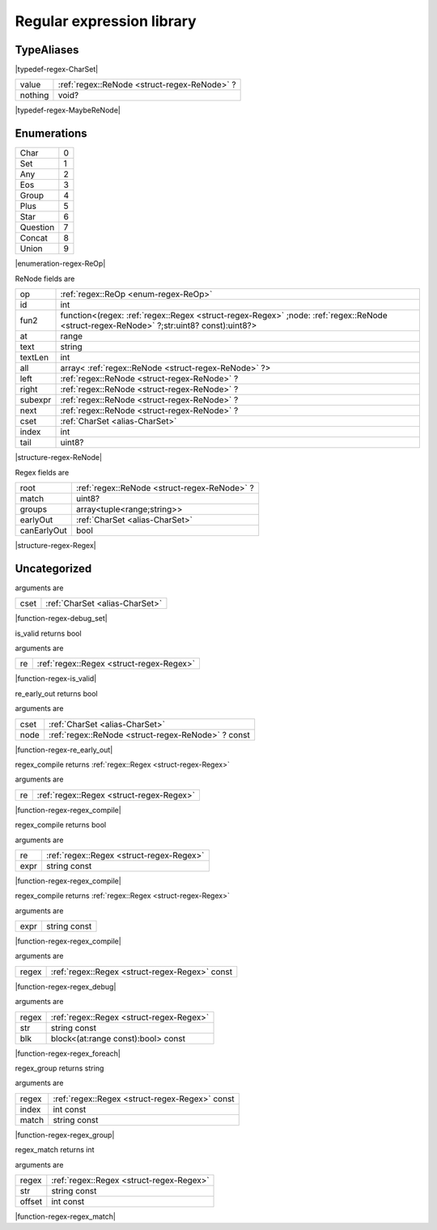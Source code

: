 
.. _stdlib_regex:

==========================
Regular expression library
==========================

+++++++++++
TypeAliases
+++++++++++

.. _alias-CharSet:

.. das:attribute:: CharSet = uint[8]

|typedef-regex-CharSet|

.. _alias-MaybeReNode:

.. das:attribute:: MaybeReNodeis a variant type

+-------+---------------------------------------------+
+value  + :ref:`regex::ReNode <struct-regex-ReNode>` ?+
+-------+---------------------------------------------+
+nothing+void?                                        +
+-------+---------------------------------------------+


|typedef-regex-MaybeReNode|

++++++++++++
Enumerations
++++++++++++

.. _enum-regex-ReOp:

.. das:attribute:: ReOp

+--------+-+
+Char    +0+
+--------+-+
+Set     +1+
+--------+-+
+Any     +2+
+--------+-+
+Eos     +3+
+--------+-+
+Group   +4+
+--------+-+
+Plus    +5+
+--------+-+
+Star    +6+
+--------+-+
+Question+7+
+--------+-+
+Concat  +8+
+--------+-+
+Union   +9+
+--------+-+


|enumeration-regex-ReOp|

.. _struct-regex-ReNode:

.. das:attribute:: ReNode



ReNode fields are

+-------+---------------------------------------------------------------------------------------------------------------------------------------+
+op     + :ref:`regex::ReOp <enum-regex-ReOp>`                                                                                                  +
+-------+---------------------------------------------------------------------------------------------------------------------------------------+
+id     +int                                                                                                                                    +
+-------+---------------------------------------------------------------------------------------------------------------------------------------+
+fun2   +function<(regex: :ref:`regex::Regex <struct-regex-Regex>` ;node: :ref:`regex::ReNode <struct-regex-ReNode>` ?;str:uint8? const):uint8?>+
+-------+---------------------------------------------------------------------------------------------------------------------------------------+
+at     +range                                                                                                                                  +
+-------+---------------------------------------------------------------------------------------------------------------------------------------+
+text   +string                                                                                                                                 +
+-------+---------------------------------------------------------------------------------------------------------------------------------------+
+textLen+int                                                                                                                                    +
+-------+---------------------------------------------------------------------------------------------------------------------------------------+
+all    +array< :ref:`regex::ReNode <struct-regex-ReNode>` ?>                                                                                   +
+-------+---------------------------------------------------------------------------------------------------------------------------------------+
+left   + :ref:`regex::ReNode <struct-regex-ReNode>` ?                                                                                          +
+-------+---------------------------------------------------------------------------------------------------------------------------------------+
+right  + :ref:`regex::ReNode <struct-regex-ReNode>` ?                                                                                          +
+-------+---------------------------------------------------------------------------------------------------------------------------------------+
+subexpr+ :ref:`regex::ReNode <struct-regex-ReNode>` ?                                                                                          +
+-------+---------------------------------------------------------------------------------------------------------------------------------------+
+next   + :ref:`regex::ReNode <struct-regex-ReNode>` ?                                                                                          +
+-------+---------------------------------------------------------------------------------------------------------------------------------------+
+cset   + :ref:`CharSet <alias-CharSet>`                                                                                                        +
+-------+---------------------------------------------------------------------------------------------------------------------------------------+
+index  +int                                                                                                                                    +
+-------+---------------------------------------------------------------------------------------------------------------------------------------+
+tail   +uint8?                                                                                                                                 +
+-------+---------------------------------------------------------------------------------------------------------------------------------------+


|structure-regex-ReNode|

.. _struct-regex-Regex:

.. das:attribute:: Regex



Regex fields are

+-----------+---------------------------------------------+
+root       + :ref:`regex::ReNode <struct-regex-ReNode>` ?+
+-----------+---------------------------------------------+
+match      +uint8?                                       +
+-----------+---------------------------------------------+
+groups     +array<tuple<range;string>>                   +
+-----------+---------------------------------------------+
+earlyOut   + :ref:`CharSet <alias-CharSet>`              +
+-----------+---------------------------------------------+
+canEarlyOut+bool                                         +
+-----------+---------------------------------------------+


|structure-regex-Regex|

+++++++++++++
Uncategorized
+++++++++++++

.. _function-_at_regex_c__c_debug_set_uint_hh_const_hh_8:

.. das:function:: debug_set(cset: CharSet)

arguments are

+----+--------------------------------+
+cset+ :ref:`CharSet <alias-CharSet>` +
+----+--------------------------------+


|function-regex-debug_set|

.. _function-_at_regex_c__c_is_valid_Regex:

.. das:function:: is_valid(re: Regex)

is_valid returns bool

arguments are

+--+------------------------------------------+
+re+ :ref:`regex::Regex <struct-regex-Regex>` +
+--+------------------------------------------+


|function-regex-is_valid|

.. _function-_at_regex_c__c_re_early_out_uint_hh_8__hh_ptr_hh_ReNode_hh_const:

.. das:function:: re_early_out(cset: CharSet; node: regex::ReNode? const)

re_early_out returns bool

arguments are

+----+---------------------------------------------------+
+cset+ :ref:`CharSet <alias-CharSet>`                    +
+----+---------------------------------------------------+
+node+ :ref:`regex::ReNode <struct-regex-ReNode>` ? const+
+----+---------------------------------------------------+


|function-regex-re_early_out|

.. _function-_at_regex_c__c_regex_compile_Regex:

.. das:function:: regex_compile(re: Regex)

regex_compile returns  :ref:`regex::Regex <struct-regex-Regex>` 

arguments are

+--+------------------------------------------+
+re+ :ref:`regex::Regex <struct-regex-Regex>` +
+--+------------------------------------------+


|function-regex-regex_compile|

.. _function-_at_regex_c__c_regex_compile_Regex_string_hh_const:

.. das:function:: regex_compile(re: Regex; expr: string const)

regex_compile returns bool

arguments are

+----+------------------------------------------+
+re  + :ref:`regex::Regex <struct-regex-Regex>` +
+----+------------------------------------------+
+expr+string const                              +
+----+------------------------------------------+


|function-regex-regex_compile|

.. _function-_at_regex_c__c_regex_compile_string_hh_const:

.. das:function:: regex_compile(expr: string const)

regex_compile returns  :ref:`regex::Regex <struct-regex-Regex>` 

arguments are

+----+------------+
+expr+string const+
+----+------------+


|function-regex-regex_compile|

.. _function-_at_regex_c__c_regex_debug_Regex_hh_const:

.. das:function:: regex_debug(regex: Regex const)

arguments are

+-----+------------------------------------------------+
+regex+ :ref:`regex::Regex <struct-regex-Regex>`  const+
+-----+------------------------------------------------+


|function-regex-regex_debug|

.. _function-_at_regex_c__c_regex_foreach_Regex_string_hh_const__hh_block_hh_range_hh_const_hh__rq_at_hh__c_bool_hh_const:

.. das:function:: regex_foreach(regex: Regex; str: string const; blk: block<(at:range const):bool> const)

arguments are

+-----+------------------------------------------+
+regex+ :ref:`regex::Regex <struct-regex-Regex>` +
+-----+------------------------------------------+
+str  +string const                              +
+-----+------------------------------------------+
+blk  +block<(at:range const):bool> const        +
+-----+------------------------------------------+


|function-regex-regex_foreach|

.. _function-_at_regex_c__c_regex_group_Regex_hh_const_int_hh_const_string_hh_const:

.. das:function:: regex_group(regex: Regex const; index: int const; match: string const)

regex_group returns string

arguments are

+-----+------------------------------------------------+
+regex+ :ref:`regex::Regex <struct-regex-Regex>`  const+
+-----+------------------------------------------------+
+index+int const                                       +
+-----+------------------------------------------------+
+match+string const                                    +
+-----+------------------------------------------------+


|function-regex-regex_group|

.. _function-_at_regex_c__c_regex_match_Regex_string_hh_const_int_hh_const:

.. das:function:: regex_match(regex: Regex; str: string const; offset: int const)

regex_match returns int

arguments are

+------+------------------------------------------+
+regex + :ref:`regex::Regex <struct-regex-Regex>` +
+------+------------------------------------------+
+str   +string const                              +
+------+------------------------------------------+
+offset+int const                                 +
+------+------------------------------------------+


|function-regex-regex_match|


